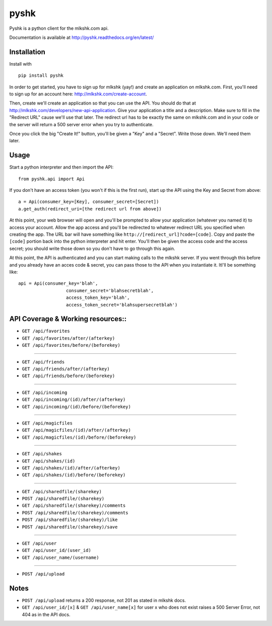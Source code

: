 *****
pyshk
*****


Pyshk is a python client for the mlkshk.com api.

Documentation is available at `<http://pyshk.readthedocs.org/en/latest/>`_

Installation
############

Install with ::

   pip install pyshk

In order to get started, you have to sign up for mlkshk (yay!) and create an application on mlkshk.com. First, you'll need to sign up for an account here: `<http://mlkshk.com/create-account>`_.

Then, create we'll create an application so that you can use the API. You should do that at `<http://mlkshk.com/developers/new-api-application>`_. Give your application a title and a description. Make sure to fill in the "Redirect URL" cause we'll use that later. The redirect url has to be exactly the same on mlkshk.com and in your code or the server will return a 500 server error when you try to authenticate.

Once you click the big "Create It!" button, you'll be given a "Key" and a "Secret". Write those down. We'll need them later.

Usage
#####

Start a python interpreter and then import the API::

    from pyshk.api import Api

If you don't have an access token (you won't if this is the first run), start up the API using the Key and Secret from above::

    a = Api(consumer_key=[Key], consumer_secret=[Secret])
    a.get_auth(redirect_uri=[the redirect url from above])

At this point, your web browser will open and you'll be prompted to allow your application (whatever you named it) to access your account. Allow the app access and you'll be redirected to whatever redirect URL you specified when creating the app. The URL bar will have something like ``http://[redirect_url]?code=[code]``. Copy and paste the ``[code]`` portion back into the python interpreter and hit enter. You'll then be given the access code and the access secret; you should write those down so you don't have to go through this again.

At this point, the API is authenticated and you can start making calls to the mlkshk server. If you went through this before and you already have an acces code & secret, you can pass those to the API when you instantiate it. Itl'll be something like::

	api = Api(consumer_key='blah',
			  consumer_secret='blahsecretblah',
			  access_token_key='blah',
			  access_token_secret='blahsupersecretblah')

API Coverage & Working resources::
##################################

* ``GET /api/favorites``
* ``GET /api/favorites/after/(afterkey)``
* ``GET /api/favorites/before/(beforekey)``

--------------------

* ``GET /api/friends``
* ``GET /api/friends/after/(afterkey)``
* ``GET /api/friends/before/(beforekey)``

--------------------

* ``GET /api/incoming``
* ``GET /api/incoming/(id)/after/(afterkey)``
* ``GET /api/incoming/(id)/before/(beforekey)``

--------------------

* ``GET /api/magicfiles``
* ``GET /api/magicfiles/(id)/after/(afterkey)``
* ``GET /api/magicfiles/(id)/before/(beforekey)``

--------------------

* ``GET /api/shakes``
* ``GET /api/shakes/(id)``
* ``GET /api/shakes/(id)/after/(afterkey)``
* ``GET /api/shakes/(id)/before/(beforekey)``

--------------------

* ``GET /api/sharedfile/(sharekey)``
* ``POST /api/sharedfile/(sharekey)``
* ``GET /api/sharedfile/(sharekey)/comments``
* ``POST /api/sharedfile/(sharekey)/comments``
* ``POST /api/sharedfile/(sharekey)/like``
* ``POST /api/sharedfile/(sharekey)/save``

--------------------

* ``GET /api/user``
* ``GET /api/user_id/(user_id)``
* ``GET /api/user_name/(username)``

--------------------

* ``POST /api/upload``

Notes
#####

* ``POST /api/upload`` returns a 200 response, not 201 as stated in mlkshk docs.
* ``GET /api/user_id/[x]`` & ``GET /api/user_name[x]`` for user x who does not exist raises a 500 Server Error, not 404 as in the API docs.


